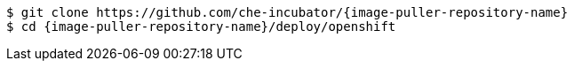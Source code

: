 [subs="+attributes"]
----
$ git clone https://github.com/che-incubator/{image-puller-repository-name}
$ cd {image-puller-repository-name}/deploy/openshift
----
